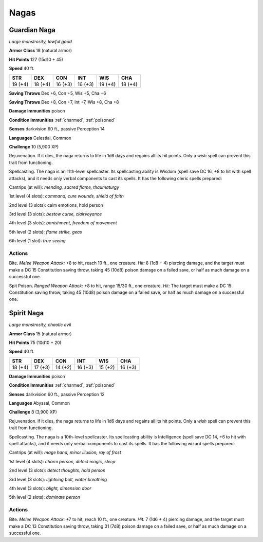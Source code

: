 Nagas
-----


.. https://stackoverflow.com/questions/11984652/bold-italic-in-restructuredtext

.. raw:: html

   <style type="text/css">
     span.bolditalic {
       font-weight: bold;
       font-style: italic;
     }
   </style>

.. role:: bi
   :class: bolditalic


Guardian Naga
~~~~~~~~~~~~~

*Large monstrosity, lawful good*

**Armor Class** 18 (natural armor)

**Hit Points** 127 (15d10 + 45)

**Speed** 40 ft.

+-----------+-----------+-----------+-----------+-----------+-----------+
| STR       | DEX       | CON       | INT       | WIS       | CHA       |
+===========+===========+===========+===========+===========+===========+
| 19 (+4)   | 18 (+4)   | 16 (+3)   | 16 (+3)   | 19 (+4)   | 18 (+4)   |
+-----------+-----------+-----------+-----------+-----------+-----------+

**Saving Throws** Dex +6, Con +5, Wis +5, Cha +6

**Saving Throws** Dex +8, Con +7, Int +7, Wis +8, Cha +8

**Damage Immunities** poison

**Condition Immunities** :ref:`charmed`, :ref:`poisoned`

**Senses** darkvision 60 ft., passive Perception 14

**Languages** Celestial, Common

**Challenge** 10 (5,900 XP)

:bi:`Rejuvenation`. If it dies, the naga returns to life in 1d6 days and
regains all its hit points. Only a *wish* spell can prevent this trait
from functioning.

:bi:`Spellcasting`. The naga is an 11th-level spellcaster. Its
spellcasting ability is Wisdom (spell save DC 16, +8 to hit with spell
attacks), and it needs only verbal components to cast its spells. It has
the following cleric spells prepared:

Cantrips (at will): *mending, sacred flame, thaumaturgy*

1st level (4 slots): *command, cure wounds, shield of faith*

2nd level (3 slots): calm emotions, hold person

3rd level (3 slots): *bestow curse, clairvoyance*

4th level (3 slots): *banishment, freedom of movement*

5th level (2 slots): *flame strike, geas*

6th level (1 slot): *true seeing*


Actions
^^^^^^^

:bi:`Bite`. *Melee Weapon Attack:* +8 to hit, reach 10 ft., one
creature. *Hit:* 8 (1d8 + 4) piercing damage, and the target must make a
DC 15 Constitution saving throw, taking 45 (10d8) poison damage on a
failed save, or half as much damage on a successful one.

:bi:`Spit Poison`. *Ranged Weapon Attack:* +8 to hit, range 15/30 ft.,
one creature. *Hit:* The target must make a DC 15 Constitution saving
throw, taking 45 (10d8) poison damage on a failed save, or half as much
damage on a successful one.

Spirit Naga
~~~~~~~~~~~

*Large monstrosity, chaotic evil*

**Armor Class** 15 (natural armor)

**Hit Points** 75 (10d10 + 20)

**Speed** 40 ft.

+-----------+-----------+-----------+-----------+-----------+-----------+
| STR       | DEX       | CON       | INT       | WIS       | CHA       |
+===========+===========+===========+===========+===========+===========+
| 18 (+4)   | 17 (+3)   | 14 (+2)   | 16 (+3)   | 15 (+2)   | 16 (+3)   |
+-----------+-----------+-----------+-----------+-----------+-----------+

**Damage Immunities** poison

**Condition Immunities** :ref:`charmed`, :ref:`poisoned`

**Senses** darkvision 60 ft., passive Perception 12

**Languages** Abyssal, Common

**Challenge** 8 (3,900 XP)

:bi:`Rejuvenation`. If it dies, the naga returns to life in 1d6 days and
regains all its hit points. Only a *wish* spell can prevent this trait
from functioning.

:bi:`Spellcasting`. The naga is a 10th-level spellcaster. Its
spellcasting ability is Intelligence (spell save DC 14, +6 to hit with
spell attacks), and it needs only verbal components to cast its spells.
It has the following wizard spells prepared:

Cantrips (at will): *mage hand, minor illusion, ray of frost*

1st level (4 slots): *charm person, detect magic, sleep*

2nd level (3 slots): *detect thoughts, hold person*

3rd level (3 slots): *lightning bolt, water breathing*

4th level (3 slots): *blight, dimension door*

5th level (2 slots): *dominate person*


Actions
^^^^^^^

:bi:`Bite`. *Melee Weapon Attack:* +7 to hit, reach 10 ft., one
creature. *Hit:* 7 (1d6 + 4) piercing damage, and the target must make a
DC 13 Constitution saving throw, taking 31 (7d8) poison damage on a
failed save, or half as much damage on a successful one.

